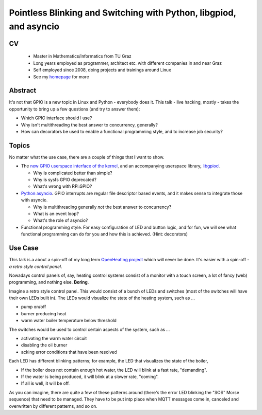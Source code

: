 Pointless Blinking and Switching with Python, libgpiod, and asyncio
===================================================================

CV
--

 * Master in Mathematics/Informatics from TU Graz
 * Long years employed as programmer, architect etc. with different
   companies in and near Graz
 * Self employed since 2008, doing projects and trainings around Linux
 * See my `homepage <http://www.faschingbauer.co.at/>`__ for more

Abstract
--------

It's not that GPIO is a new topic in Linux and Python - everybody does
it. This talk - live hacking, mostly - takes the opportunity to bring
up a few questions (and try to answer them):

* Which GPIO interface should I use?
* Why isn't multithreading the best answer to concurrency, generally?
* How can decorators be used to enable a functional programming
  style, and to increase job security?

Topics
------

No matter what the use case, there are a couple of things that I want
to show.

* The `new GPIO userspace interface of the kernel
  <https://lwn.net/Articles/565662/>`__, and an accompanying userspace
  library, `libgpiod <https://github.com/brgl/libgpiod>`__.

  * Why is complicated better than simple?
  * Why is sysfs GPIO deprecated?
  * What's wrong with RPi.GPIO?
    
* `Python
  asyncio <https://docs.python.org/3/library/asyncio.html>`__. GPIO
  interrupts are regular file descriptor based events, and it makes
  sense to integrate those with asyncio. 

  * Why is multithreading generally *not* the best answer to
    concurrency?
  * What is an event loop?
  * What's the role of asyncio?

* Functional programming style. For easy configuration of LED and
  button logic, and for fun, we will see what functional programming
  can do for you and how this is achieved. (Hint: decorators)

Use Case
--------

This talk is a about a spin-off of my long term `OpenHeating
project <https://github.com/jfasch/openheating>`__ which will never be
done. It's easier with a spin-off - *a retro style control panel*.

Nowadays control panels of, say, heating control systems consist of a
monitor with a touch screen, a lot of fancy (web) programming, and
nothing else. **Boring**.

Imagine a retro style control panel. This would consist of a bunch of
LEDs and switches (most of the switches will have their own LEDs built
in). The LEDs would visualize the state of the heating system, such as
...

* pump on/off
* burner producing heat
* warm water boiler temperature below threshold

The switches would be used to control certain aspects of the system,
such as ...

* activating the warm water circuit
* disabling the oil burner
* acking error conditions that have been resolved

Each LED has different blinking patterns; for example, the LED that
visualizes the state of the boiler,

* If the boiler does not contain enough hot water, the LED will blink
  at a fast rate, "demanding".
* If the water is being produced, it will blink at a slower rate,
  "coming".
* If all is well, it will be off.

As you can imagine, there are quite a few of these patterns around
(there's the error LED blinking the "SOS" Morse sequence) that need to
be managed. They have to be put intp place when MQTT messages come in,
canceled and overwritten by different patterns, and so on.
